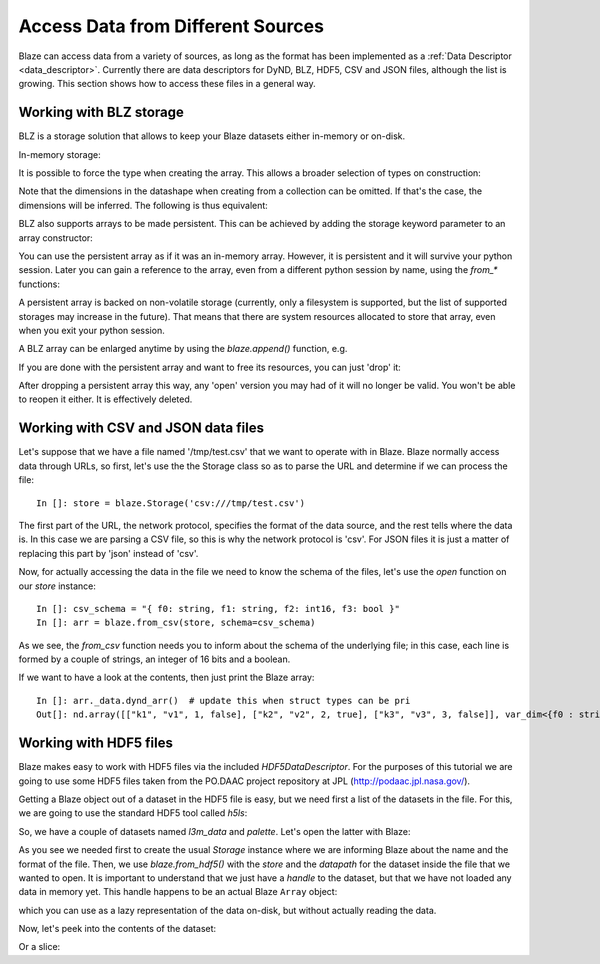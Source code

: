 ===================================
Access Data from Different Sources
===================================

Blaze can access data from a variety of sources, as long as the format
has been implemented as a :ref:`Data Descriptor <data_descriptor>`.
Currently there are data descriptors for DyND, BLZ, HDF5, CSV and JSON
files, although the list is growing.  This section shows how to access
these files in a general way.

Working with BLZ storage
------------------------

BLZ is a storage solution that allows to keep your Blaze datasets
either in-memory or on-disk.

In-memory storage:

.. doctest::

  >>> blz = blaze.array([1, 2, 3], caps={'compress': True})
  >>> print(blz)
  [1 2 3]

It is possible to force the type when creating the array. This
allows a broader selection of types on construction:

.. doctest::

  >>> e = blaze.array([1, 2, 3], dshape='3 * float32')
  >>> e
  array([ 1.,  2.,  3.],
        dshape='3 * float32')

Note that the dimensions in the datashape when creating from a
collection can be omitted. If that's the case, the dimensions will be
inferred. The following is thus equivalent:

.. doctest::

  >>> f = blaze.array([1, 2, 3], dshape='float32')
  >>> f
  array([ 1.,  2.,  3.],
        dshape='3 * float32')

BLZ also supports arrays to be made persistent. This can be achieved
by adding the storage keyword parameter to an array constructor:

.. doctest::

  >>> g = blaze.array([ 1, 2, 3], dshape='float32', storage=blaze.Storage('myarray.blz'))
  >>> g
  array([ 1.,  2.,  3.],
        dshape='3 * float32')

You can use the persistent array as if it was an in-memory
array. However, it is persistent and it will survive your python
session. Later you can gain a reference to the array, even from a
different python session by name, using the `from_*` functions:

.. doctest::

  >>> f = blaze.from_blz(blaze.Storage('myarray.blz'))
  >>> f
  array([ 1.,  2.,  3.],
        dshape='3 * float32')

A persistent array is backed on non-volatile storage (currently, only
a filesystem is supported, but the list of supported storages may
increase in the future). That means that there are system resources
allocated to store that array, even when you exit your python
session.

A BLZ array can be enlarged anytime by using the `blaze.append()`
function, e.g.

.. doctest::

  >>> blaze.append(g, [4,5,6])
  >>> g
  array([ 1.,  2.,  3.,  4.,  5.,  6.],
        dshape='6, float32')

If you are done with the persistent array and want to free
its resources, you can just 'drop' it:

.. doctest::

  >>> blaze.drop(blaze.Storage('myarray.blz'))

After dropping a persistent array this way, any 'open' version you may
had of it will no longer be valid. You won't be able to reopen it
either. It is effectively deleted.


Working with CSV and JSON data files
------------------------------------

Let's suppose that we have a file named '/tmp/test.csv' that we want
to operate with in Blaze.  Blaze normally access data through URLs, so
first, let's use the the Storage class so as to parse the URL and
determine if we can process the file::

  In []: store = blaze.Storage('csv:///tmp/test.csv')

The first part of the URL, the network protocol, specifies the format
of the data source, and the rest tells where the data is.  In this
case we are parsing a CSV file, so this is why the network protocol is
'csv'.  For JSON files it is just a matter of replacing this part by
'json' instead of 'csv'.

Now, for actually accessing the data in the file we need to know the
schema of the files, let's use the `open` function on our `store`
instance::

  In []: csv_schema = "{ f0: string, f1: string, f2: int16, f3: bool }"
  In []: arr = blaze.from_csv(store, schema=csv_schema)

As we see, the `from_csv` function needs you to inform about the
schema of the underlying file; in this case, each line is formed by a
couple of strings, an integer of 16 bits and a boolean.

If we want to have a look at the contents, then just print the Blaze
array::

  In []: arr._data.dynd_arr()  # update this when struct types can be pri
  Out[]: nd.array([["k1", "v1", 1, false], ["k2", "v2", 2, true], ["k3", "v3", 3, false]], var_dim<{f0 : string; f1 : string; f2 : int16; f3 : bool}>)


Working with HDF5 files
-----------------------

Blaze makes easy to work with HDF5 files via the included
`HDF5DataDescriptor`.  For the purposes of this tutorial we are going
to use some HDF5 files taken from the PO.DAAC project repository at
JPL (http://podaac.jpl.nasa.gov/).

Getting a Blaze object out of a dataset in the HDF5 file is easy, but
we need first a list of the datasets in the file.  For this, we are
going to use the standard HDF5 tool called `h5ls`:

.. doctest::

  In []: !h5ls test-daac.h5
  l3m_data                 Dataset {180, 360}
  palette                  Dataset {3, 256}

So, we have a couple of datasets named `l3m_data` and `palette`.
Let's open the latter with Blaze:

.. doctest::

  In []: store = blaze.Storage("test-daac.h5", format='hdf5')

  In []: palette = blaze.from_hdf5(store, datapath="/palette")

As you see we needed first to create the usual `Storage` instance
where we are informing Blaze about the name and the format of the
file.  Then, we use `blaze.from_hdf5()` with the `store` and the
`datapath` for the dataset inside the file that we wanted to open.  It
is important to understand that we just have a *handle* to the
dataset, but that we have not loaded any data in memory yet.  This
handle happens to be an actual Blaze ``Array`` object:

.. doctest::

  In []: type(palette)
  Out[]: blaze.objects.array.Array

which you can use as a lazy representation of the data on-disk, but
without actually reading the data.

Now, let's peek into the contents of the dataset:

.. doctest::

  In []: palette[1,1]
  Out[]:
  array(255,
        dshape='uint8')

Or a slice:

.. doctest::

  In []: palette[1:3, 4:6]
  Out[]:
  array([[255,   0],
         [255, 207]],
        dshape='2 * 2 * uint8')

